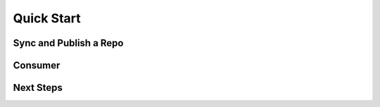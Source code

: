 Quick Start
===========

.. link to installation doc


Sync and Publish a Repo
-----------------------

.. briefly show how to do this


Consumer
--------

.. example of binding and pushing content out


Next Steps
----------

.. Suggestions on how this is useful and what to look at next. Probably link to recipes.
